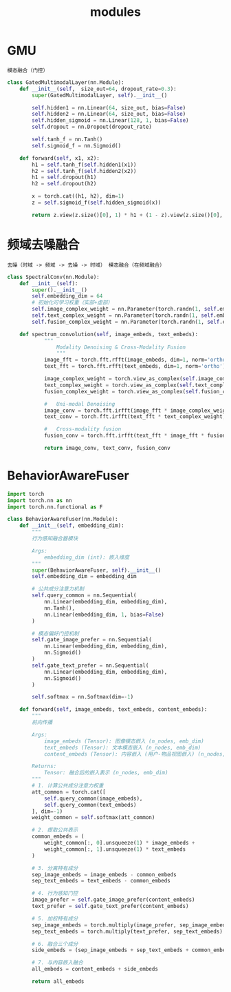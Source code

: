 :PROPERTIES:
:ID:       24e50c2e-dec6-4b32-8a66-25aafd803633
:END:
#+title: modules
#+filetags: deep_learning

* GMU
:PROPERTIES:
:ID:       f7009f6d-ea96-49ad-97a3-65cb23404585
:END:
: 模态融合（门控）
#+begin_src python
class GatedMultimodalLayer(nn.Module):
    def __init__(self,  size_out=64, dropout_rate=0.3):
        super(GatedMultimodalLayer, self).__init__()

        self.hidden1 = nn.Linear(64, size_out, bias=False)
        self.hidden2 = nn.Linear(64, size_out, bias=False)
        self.hidden_sigmoid = nn.Linear(128, 1, bias=False)
        self.dropout = nn.Dropout(dropout_rate)

        self.tanh_f = nn.Tanh()
        self.sigmoid_f = nn.Sigmoid()

    def forward(self, x1, x2):
        h1 = self.tanh_f(self.hidden1(x1))
        h2 = self.tanh_f(self.hidden2(x2))
        h1 = self.dropout(h1)
        h2 = self.dropout(h2)

        x = torch.cat((h1, h2), dim=1)
        z = self.sigmoid_f(self.hidden_sigmoid(x))

        return z.view(z.size()[0], 1) * h1 + (1 - z).view(z.size()[0], 1) * h2
#+end_src


* 频域去噪融合
:PROPERTIES:
:ID:       a7eede37-3607-40fe-9d34-f6df4dd2ccde
:END:
: 去噪（时域 -> 频域 -> 去噪 -> 时域） 模态融合（在频域融合）
#+begin_src python
class SpectralConv(nn.Module):
    def __init__(self):
        super().__init__()
        self.embedding_dim = 64
        # 初始化可学习权重（实部+虚部）
        self.image_complex_weight = nn.Parameter(torch.randn(1, self.embedding_dim // 2 + 1, 2, dtype=torch.float32))
        self.text_complex_weight = nn.Parameter(torch.randn(1, self.embedding_dim // 2 + 1, 2, dtype=torch.float32))
        self.fusion_complex_weight = nn.Parameter(torch.randn(1, self.embedding_dim // 2 + 1, 2, dtype=torch.float32))

    def spectrum_convolution(self, image_embeds, text_embeds):
            """
                Modality Denoising & Cross-Modality Fusion
                """
            image_fft = torch.fft.rfft(image_embeds, dim=1, norm='ortho')
            text_fft = torch.fft.rfft(text_embeds, dim=1, norm='ortho')

            image_complex_weight = torch.view_as_complex(self.image_complex_weight)
            text_complex_weight = torch.view_as_complex(self.text_complex_weight)
            fusion_complex_weight = torch.view_as_complex(self.fusion_complex_weight)

            #   Uni-modal Denoising
            image_conv = torch.fft.irfft(image_fft * image_complex_weight, n=image_embeds.shape[1], dim=1, norm='ortho')
            text_conv = torch.fft.irfft(text_fft * text_complex_weight, n=text_embeds.shape[1], dim=1, norm='ortho')

            #   Cross-modality fusion
            fusion_conv = torch.fft.irfft(text_fft * image_fft * fusion_complex_weight, n=text_embeds.shape[1], dim=1, norm='ortho')

            return image_conv, text_conv, fusion_conv
#+end_src


* BehaviorAwareFuser
#+begin_src python
import torch
import torch.nn as nn
import torch.nn.functional as F

class BehaviorAwareFuser(nn.Module):
    def __init__(self, embedding_dim):
        """
        行为感知融合器模块

        Args:
            embedding_dim (int): 嵌入维度
        """
        super(BehaviorAwareFuser, self).__init__()
        self.embedding_dim = embedding_dim

        # 公共成分注意力机制
        self.query_common = nn.Sequential(
            nn.Linear(embedding_dim, embedding_dim),
            nn.Tanh(),
            nn.Linear(embedding_dim, 1, bias=False)
        )

        # 模态偏好门控机制
        self.gate_image_prefer = nn.Sequential(
            nn.Linear(embedding_dim, embedding_dim),
            nn.Sigmoid()
        )
        self.gate_text_prefer = nn.Sequential(
            nn.Linear(embedding_dim, embedding_dim),
            nn.Sigmoid()
        )

        self.softmax = nn.Softmax(dim=-1)

    def forward(self, image_embeds, text_embeds, content_embeds):
        """
        前向传播

        Args:
            image_embeds (Tensor): 图像模态嵌入 (n_nodes, emb_dim)
            text_embeds (Tensor): 文本模态嵌入 (n_nodes, emb_dim)
            content_embeds (Tensor): 内容嵌入 (用户-物品视图嵌入) (n_nodes, emb_dim)

        Returns:
            Tensor: 融合后的嵌入表示 (n_nodes, emb_dim)
        """
        # 1. 计算公共成分注意力权重
        att_common = torch.cat([
            self.query_common(image_embeds),
            self.query_common(text_embeds)
        ], dim=-1)
        weight_common = self.softmax(att_common)

        # 2. 提取公共表示
        common_embeds = (
            weight_common[:, 0].unsqueeze(1) * image_embeds +
            weight_common[:, 1].unsqueeze(1) * text_embeds
        )

        # 3. 分离特有成分
        sep_image_embeds = image_embeds - common_embeds
        sep_text_embeds = text_embeds - common_embeds

        # 4. 行为感知门控
        image_prefer = self.gate_image_prefer(content_embeds)
        text_prefer = self.gate_text_prefer(content_embeds)

        # 5. 加权特有成分
        sep_image_embeds = torch.multiply(image_prefer, sep_image_embeds)
        sep_text_embeds = torch.multiply(text_prefer, sep_text_embeds)

        # 6. 融合三个成分
        side_embeds = (sep_image_embeds + sep_text_embeds + common_embeds) / 3

        # 7. 与内容嵌入融合
        all_embeds = content_embeds + side_embeds

        return all_embeds
#+end_src
